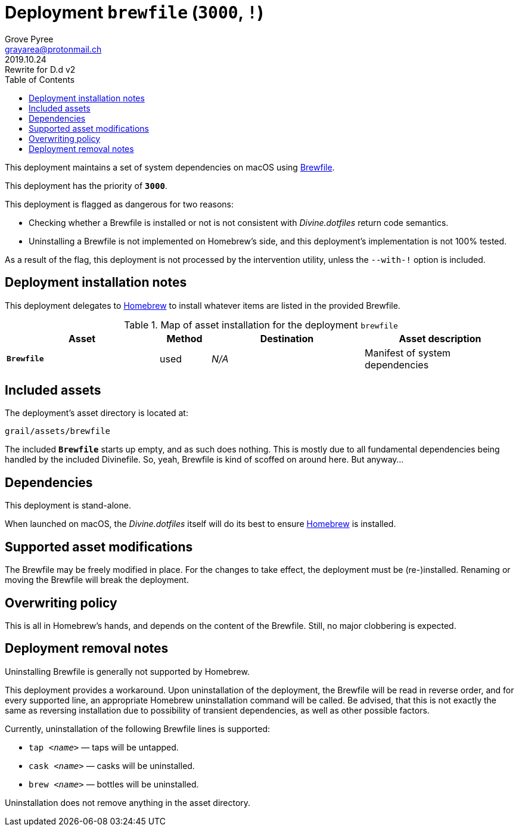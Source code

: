 = Deployment `brewfile` (`3000`, `!`)
:author: Grove Pyree
:email: grayarea@protonmail.ch
:revdate: 2019.10.24
:revremark: Rewrite for D.d v2
:doctype: article
// Visual
:toc:
// Subs:
:hs: #
:dhs: ##
:us: _
:dus: __
:as: *
:das: **

This deployment maintains a set of system dependencies on macOS using https://github.com/Homebrew/homebrew-bundle[Brewfile].

This deployment has the priority of `*3000*`.

This deployment is flagged as dangerous for two reasons:

* Checking whether a Brewfile is installed or not is not consistent with _Divine.dotfiles_ return code semantics.
* Uninstalling a Brewfile is not implemented on Homebrew's side, and this deployment's implementation is not 100% tested.

As a result of the flag, this deployment is not processed by the intervention utility, unless the `--with-!` option is included.

== Deployment installation notes

This deployment delegates to https://brew.sh/[Homebrew] to install whatever items are listed in the provided Brewfile.

.Map of asset installation for the deployment `brewfile`
[%header,cols="<.^3a,^.^1,<.^3a,<.^3a",stripes=none]
|===

^.^| Asset
^.^| Method
^.^| Destination
^.^| Asset description

| `*Brewfile*`
| used
| _N/A_
| Manifest of system dependencies

|===

== Included assets

The deployment's asset directory is located at:

[source]
--
grail/assets/brewfile
--

The included `*Brewfile*` starts up empty, and as such does nothing.
This is mostly due to all fundamental dependencies being handled by the included Divinefile.
So, yeah, Brewfile is kind of scoffed on around here.
But anyway…

== Dependencies

This deployment is stand-alone.

When launched on macOS, the _Divine.dotfiles_ itself will do its best to ensure https://brew.sh/[Homebrew] is installed.

== Supported asset modifications

The Brewfile may be freely modified in place.
For the changes to take effect, the deployment must be (re-)installed.
Renaming or moving the Brewfile will break the deployment.

== Overwriting policy

This is all in Homebrew's hands, and depends on the content of the Brewfile.
Still, no major clobbering is expected.

== Deployment removal notes

Uninstalling Brewfile is generally not supported by Homebrew.

This deployment provides a workaround.
Upon uninstallation of the deployment, the Brewfile will be read in reverse order, and for every supported line, an appropriate Homebrew uninstallation command will be called.
Be advised, that this is not exactly the same as reversing installation due to possibility of transient dependencies, as well as other possible factors.

Currently, uninstallation of the following Brewfile lines is supported:

* `tap _<name>_` — taps will be untapped.
* `cask _<name>_` — casks will be uninstalled.
* `brew _<name>_` — bottles will be uninstalled.

Uninstallation does not remove anything in the asset directory.